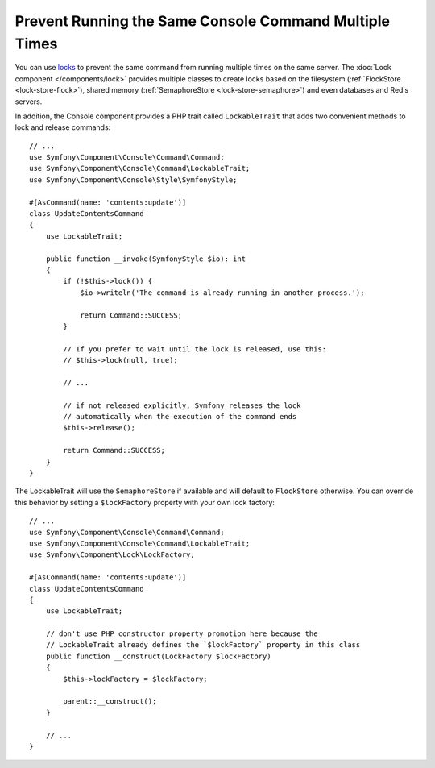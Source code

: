 Prevent Running the Same Console Command Multiple Times
=======================================================

You can use `locks`_ to prevent the same command from running multiple times on
the same server. The :doc:`Lock component </components/lock>` provides multiple
classes to create locks based on the filesystem (:ref:`FlockStore <lock-store-flock>`),
shared memory (:ref:`SemaphoreStore <lock-store-semaphore>`) and even databases
and Redis servers.

In addition, the Console component provides a PHP trait called ``LockableTrait``
that adds two convenient methods to lock and release commands::

    // ...
    use Symfony\Component\Console\Command\Command;
    use Symfony\Component\Console\Command\LockableTrait;
    use Symfony\Component\Console\Style\SymfonyStyle;

    #[AsCommand(name: 'contents:update')]
    class UpdateContentsCommand
    {
        use LockableTrait;

        public function __invoke(SymfonyStyle $io): int
        {
            if (!$this->lock()) {
                $io->writeln('The command is already running in another process.');

                return Command::SUCCESS;
            }

            // If you prefer to wait until the lock is released, use this:
            // $this->lock(null, true);

            // ...

            // if not released explicitly, Symfony releases the lock
            // automatically when the execution of the command ends
            $this->release();

            return Command::SUCCESS;
        }
    }

The LockableTrait will use the ``SemaphoreStore`` if available and will default
to ``FlockStore`` otherwise. You can override this behavior by setting
a ``$lockFactory`` property with your own lock factory::

    // ...
    use Symfony\Component\Console\Command\Command;
    use Symfony\Component\Console\Command\LockableTrait;
    use Symfony\Component\Lock\LockFactory;

    #[AsCommand(name: 'contents:update')]
    class UpdateContentsCommand
    {
        use LockableTrait;

        // don't use PHP constructor property promotion here because the
        // LockableTrait already defines the `$lockFactory` property in this class
        public function __construct(LockFactory $lockFactory)
        {
            $this->lockFactory = $lockFactory;

            parent::__construct();
        }

        // ...
    }

.. versionadded::  7.1

    The ``$lockFactory`` property was introduced in Symfony 7.1.

.. _`locks`: https://en.wikipedia.org/wiki/Lock_(computer_science)

